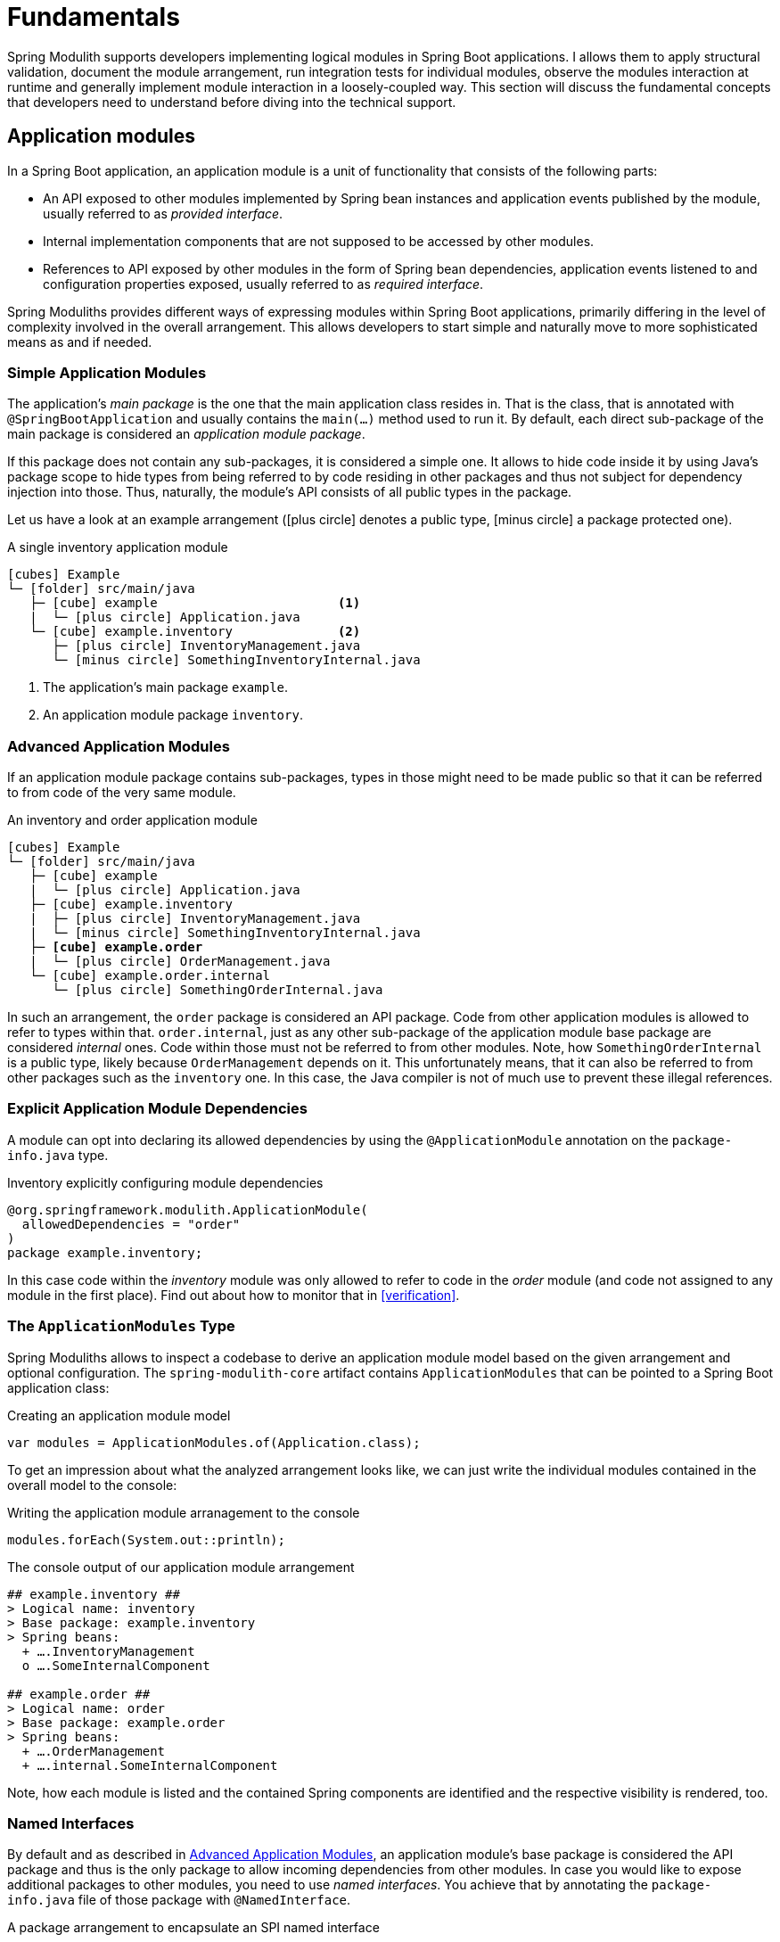 [[fundamentals]]
= Fundamentals

Spring Modulith supports developers implementing logical modules in Spring Boot applications.
I allows them to apply structural validation, document the module arrangement, run integration tests for individual modules, observe the modules interaction at runtime and generally implement module interaction in a loosely-coupled way.
This section will discuss the fundamental concepts that developers need to understand before diving into the technical support.

[[fundamentals.modules]]
== Application modules

In a Spring Boot application, an application module is a unit of functionality that consists of the following parts:

* An API exposed to other modules implemented by Spring bean instances and application events published by the module, usually referred to as _provided interface_.
* Internal implementation components that are not supposed to be accessed by other modules.
* References to API exposed by other modules in the form of Spring bean dependencies, application events listened to and configuration properties exposed, usually referred to as _required interface_.

Spring Moduliths provides different ways of expressing modules within Spring Boot applications, primarily differing in the level of complexity involved in the overall arrangement.
This allows developers to start simple and naturally move to more sophisticated means as and if needed.

[[fundamentals.modules.simple]]
=== Simple Application Modules

The application's _main package_ is the one that the main application class resides in.
That is the class, that is annotated with `@SpringBootApplication` and usually contains the `main(…)` method used to run it.
By default, each direct sub-package of the main package is considered an _application module package_.

If this package does not contain any sub-packages, it is considered a simple one.
It allows to hide code inside it by using Java's package scope to hide types from being referred to by code residing in other packages and thus not subject for dependency injection into those.
Thus, naturally, the module's API consists of all public types in the package.

Let us have a look at an example arrangement (icon:plus-circle[] denotes a public type, icon:minus-circle[] a package protected one).

.A single inventory application module
[source, subs="+specialchars, macros"]
----
icon:cubes[] Example
└─ icon:folder[] src/main/java
   ├─ icon:cube[] example                        <1>
   |  └─ icon:plus-circle[] Application.java
   └─ icon:cube[] example.inventory              <2>
      ├─ icon:plus-circle[] InventoryManagement.java
      └─ icon:minus-circle[] SomethingInventoryInternal.java
----
<1> The application's main package `example`.
<2> An application module package `inventory`.

[[fundamentals.modules.advanced]]
=== Advanced Application Modules

If an application module package contains sub-packages, types in those might need to be made public so that it can be referred to from code of the very same module.

.An inventory and order application module
[source, subs="macros, quotes"]
----
icon:cubes[] Example
└─ icon:folder[] src/main/java
   ├─ icon:cube[] example
   |  └─ icon:plus-circle[] Application.java
   ├─ icon:cube[] example.inventory
   |  ├─ icon:plus-circle[] InventoryManagement.java
   |  └─ icon:minus-circle[] SomethingInventoryInternal.java
   ├─ **icon:cube[] example.order**
   |  └─ icon:plus-circle[] OrderManagement.java
   └─ icon:cube[] example.order.internal
      └─ icon:plus-circle[] SomethingOrderInternal.java
----

In such an arrangement, the `order` package is considered an API package.
Code from other application modules is allowed to refer to types within that.
`order.internal`, just as any other sub-package of the application module base package are considered _internal_ ones.
Code within those must not be referred to from other modules.
Note, how `SomethingOrderInternal` is a public type, likely because `OrderManagement` depends on it.
This unfortunately means, that it can also be referred to from other packages such as the `inventory` one.
In this case, the Java compiler is not of much use to prevent these illegal references.

[[fundamentals.modules.explicit-dependencies]]
=== Explicit Application Module Dependencies
A module can opt into declaring its allowed dependencies by using the `@ApplicationModule` annotation on the `package-info.java` type.

.Inventory explicitly configuring module dependencies
[source, java]
----
@org.springframework.modulith.ApplicationModule(
  allowedDependencies = "order"
)
package example.inventory;
----

In this case code within the __inventory__ module was only allowed to refer to code in the __order__ module (and code not assigned to any module in the first place).
Find out about how to monitor that in <<verification>>.

[[fundamentals.modules.application-modules]]
=== The `ApplicationModules` Type

Spring Moduliths allows to inspect a codebase to derive an application module model based on the given arrangement and optional configuration.
The `spring-modulith-core` artifact contains `ApplicationModules` that can be pointed to a Spring Boot application class:

.Creating an application module model
[source, java]
----
var modules = ApplicationModules.of(Application.class);
----

To get an impression about what the analyzed arrangement looks like, we can just write the individual modules contained in the overall model to the console:

.Writing the application module arranagement to the console
[source, java]
----
modules.forEach(System.out::println);
----

.The console output of our application module arrangement
[source]
----
## example.inventory ##
> Logical name: inventory
> Base package: example.inventory
> Spring beans:
  + ….InventoryManagement
  o ….SomeInternalComponent

## example.order ##
> Logical name: order
> Base package: example.order
> Spring beans:
  + ….OrderManagement
  + ….internal.SomeInternalComponent
----

Note, how each module is listed and the contained Spring components are identified and the respective visibility is rendered, too.

[[fundamentals.modules.named-interfaces]]
=== Named Interfaces

By default and as described in <<fundamentals.modules.advanced>>, an application module's base package is considered the API package and thus is the only package to allow incoming dependencies from other modules.
In case you would like to expose additional packages to other modules, you need to use __named interfaces__.
You achieve that by annotating the `package-info.java` file of those package with `@NamedInterface`.

.A package arrangement to encapsulate an SPI named interface
[source, text, subs="macros, quotes"]
----
icon:cubes[] Example
└─ icon:folder[] src/main/java
   ├─ icon:cube[] example
   |  └─ icon:plus-circle[] Application.java
   ├─ …
   ├─ icon:cube[] example.order
   |  └─ icon:plus-circle[] OrderManagement.java
   ├─ **icon:cube[] example.order.spi**
   |  ├— icon:coffee[] package-info.java
   |  └─ icon:plus-circle[] SomeSpiInterface.java
   └─ icon:cube[] example.order.internal
      └─ icon:plus-circle[] SomethingOrderInternal.java
----

.`package-info.java` in `example.order.spi`
[source, java]
----
@org.springframework.modulith.NamedInterface("spi")
package example.order.spi;
----

The effect of that declaration is two fold: first, code in other application modules is allowed to refer to `SomeSpiInterface`.
Application modules are able to refer to the named interface in explicit dependency declarations.
Assume the __inventory__ module was making use of that, it could refer to the above declared named interface like this:

[source, java]
----
@org.springframework.modulith.ApplicationModule(
  allowedDependencies = "order::spi"
)
package example.inventory;
----

Note how we concatenate the named interface's name `spi` via the double colon `::`.
In this setup, code in __inventory__ would be allowed to depend on `SomeSpiInterface` and other code residing in the `order.spi` interface, but not on `OrderManagement` for example.
For modules without explicitly described dependencies, both the application module root package *and* the SPI one are accessible.


